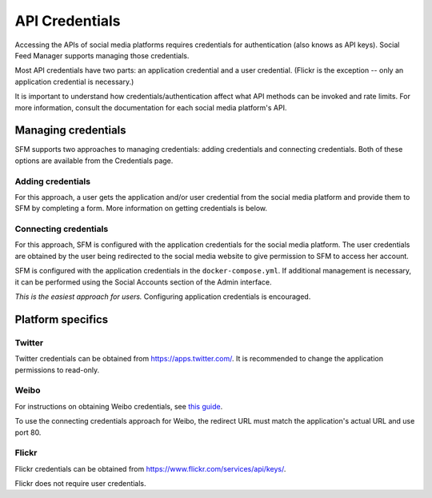 =================
 API Credentials
=================

Accessing the APIs of social media platforms requires credentials for authentication
(also knows as API keys). Social Feed Manager supports managing those credentials.

Most API credentials have two parts: an application credential and a user credential.
(Flickr is the exception -- only an application credential is necessary.)

It is important to understand how credentials/authentication affect what API methods can be
invoked and rate limits. For more information, consult the documentation for each
social media platform's API.

----------------------
 Managing credentials
----------------------

SFM supports two approaches to managing credentials: adding credentials and connecting
credentials. Both of these options are available from the Credentials page.

Adding credentials
^^^^^^^^^^^^^^^^^^
For this approach, a user gets the application and/or user credential from the social
media platform and provide them to SFM by completing a form. More information on getting
credentials is below.

Connecting credentials
^^^^^^^^^^^^^^^^^^^^^^
For this approach, SFM is configured with the application credentials for the social
media platform. The user credentials are obtained by the user being redirected to the social
media website to give permission to SFM to access her account.

SFM is configured with the application credentials in the ``docker-compose.yml``. If additional
management is necessary, it can be performed using the Social Accounts section of the Admin
interface.

*This is the easiest approach for users.* Configuring application credentials is encouraged.

--------------------
 Platform specifics
--------------------

Twitter
^^^^^^^
Twitter credentials can be obtained from `https://apps.twitter.com/ <https://apps.twitter.com/>`_. It is recommended to change
the application permissions to read-only.

Weibo
^^^^^
For instructions on obtaining Weibo credentials, see `this guide <http://gwu-libraries.github.io/sfm-ui/posts/2016-04-26-weibo-api-guide>`_.

To use the connecting credentials approach for Weibo, the redirect URL must match
the application's actual URL and use port 80.

Flickr
^^^^^^

Flickr credentials can be obtained from `https://www.flickr.com/services/api/keys/ <https://www.flickr.com/services/api/keys/>`_.

Flickr does not require user credentials.
